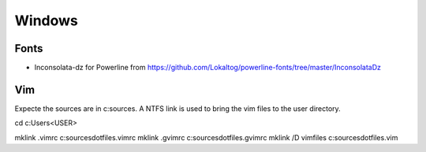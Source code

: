 
Windows
-------

Fonts
=====
* Inconsolata-dz for Powerline from https://github.com/Lokaltog/powerline-fonts/tree/master/InconsolataDz

Vim
===

Expecte the sources are in c:\sources. A NTFS link is used to bring the vim files to the user directory.

cd c:\Users\<USER>

mklink .vimrc c:\sources\dotfiles\.vimrc
mklink .gvimrc c:\sources\dotfiles\.gvimrc
mklink /D vimfiles c:\sources\dotfiles\.vim

